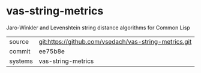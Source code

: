 * vas-string-metrics

Jaro-Winkler and Levenshtein string distance algorithms for Common Lisp

|---------+-------------------------------------------|
| source  | git:https://github.com/vsedach/vas-string-metrics.git   |
| commit  | ee75b8e  |
| systems | vas-string-metrics |
|---------+-------------------------------------------|

